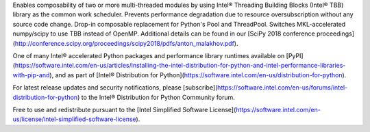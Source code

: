 Enables composability of two or more multi-threaded modules by using Intel® Threading Building Blocks (Intel® TBB) library as the common work scheduler. Prevents performance degradation due to resource oversubscription without any source code change. Drop-in composable replacement for Python's Pool and ThreadPool. Switches MKL-accelerated numpy/scipy to use TBB instead of OpenMP.  Additional details can be found in our [SciPy 2018 conference proceedings](http://conference.scipy.org/proceedings/scipy2018/pdfs/anton_malakhov.pdf). 

One of many Intel® accelerated Python packages and performance library runtimes available on [PyPI](https://software.intel.com/en-us/articles/installing-the-intel-distribution-for-python-and-intel-performance-libraries-with-pip-and), and as part of [Intel® Distribution for Python](https://software.intel.com/en-us/distribution-for-python).

For latest release updates and security notifications, please [subscribe](https://software.intel.com/en-us/forums/intel-distribution-for-python) to the Intel® Distribution for Python Community forum.

Free to use and redistribute pursuant to the [Intel Simplified Software License](https://software.intel.com/en-us/license/intel-simplified-software-license).

